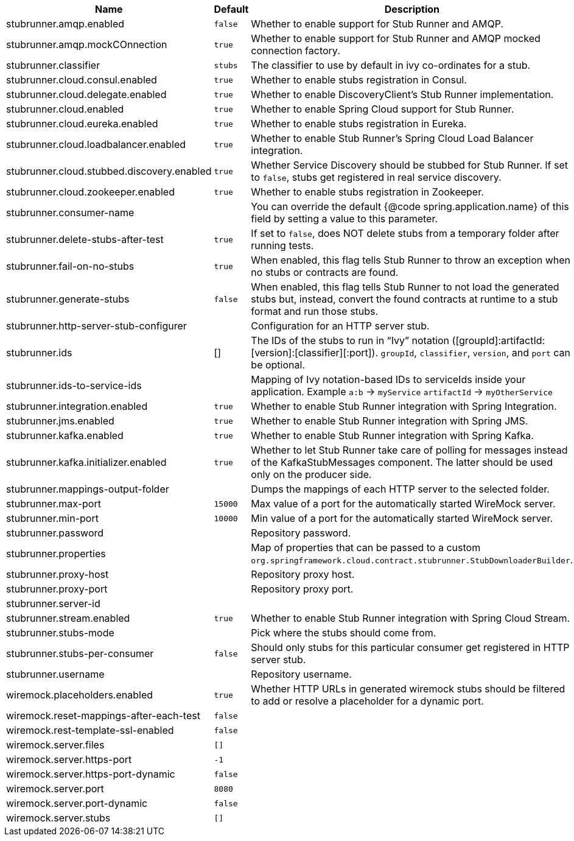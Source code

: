 |===
|Name | Default | Description

|stubrunner.amqp.enabled | `false` | Whether to enable support for Stub Runner and AMQP.
|stubrunner.amqp.mockCOnnection | `true` | Whether to enable support for Stub Runner and AMQP mocked connection factory.
|stubrunner.classifier | `stubs` | The classifier to use by default in ivy co-ordinates for a stub.
|stubrunner.cloud.consul.enabled | `true` | Whether to enable stubs registration in Consul.
|stubrunner.cloud.delegate.enabled | `true` | Whether to enable DiscoveryClient's Stub Runner implementation.
|stubrunner.cloud.enabled | `true` | Whether to enable Spring Cloud support for Stub Runner.
|stubrunner.cloud.eureka.enabled | `true` | Whether to enable stubs registration in Eureka.
|stubrunner.cloud.loadbalancer.enabled | `true` | Whether to enable Stub Runner's Spring Cloud Load Balancer integration.
|stubrunner.cloud.stubbed.discovery.enabled | `true` | Whether Service Discovery should be stubbed for Stub Runner. If set to `false`, stubs get registered in real service discovery.
|stubrunner.cloud.zookeeper.enabled | `true` | Whether to enable stubs registration in Zookeeper.
|stubrunner.consumer-name |  | You can override the default {@code spring.application.name} of this field by setting a value to this parameter.
|stubrunner.delete-stubs-after-test | `true` | If set to `false`, does NOT delete stubs from a temporary folder after running tests.
|stubrunner.fail-on-no-stubs | `true` | When enabled, this flag tells Stub Runner to throw an exception when no stubs or contracts are found.
|stubrunner.generate-stubs | `false` | When enabled, this flag tells Stub Runner to not load the generated stubs but, instead, convert the found contracts at runtime to a stub format and run those stubs.
|stubrunner.http-server-stub-configurer |  | Configuration for an HTTP server stub.
|stubrunner.ids | [] | The IDs of the stubs to run in "`Ivy`" notation ([groupId]:artifactId:[version]:[classifier][:port]). `groupId`, `classifier`, `version`, and `port` can be optional.
|stubrunner.ids-to-service-ids |  | Mapping of Ivy notation-based IDs to serviceIds inside your application. Example `a:b` -> `myService` `artifactId` -> `myOtherService`
|stubrunner.integration.enabled | `true` | Whether to enable Stub Runner integration with Spring Integration.
|stubrunner.jms.enabled | `true` | Whether to enable Stub Runner integration with Spring JMS.
|stubrunner.kafka.enabled | `true` | Whether to enable Stub Runner integration with Spring Kafka.
|stubrunner.kafka.initializer.enabled | `true` | Whether to let Stub Runner take care of polling for messages instead of the KafkaStubMessages component. The latter should be used only on the producer side.
|stubrunner.mappings-output-folder |  | Dumps the mappings of each HTTP server to the selected folder.
|stubrunner.max-port | `15000` | Max value of a port for the automatically started WireMock server.
|stubrunner.min-port | `10000` | Min value of a port for the automatically started WireMock server.
|stubrunner.password |  | Repository password.
|stubrunner.properties |  | Map of properties that can be passed to a custom  `org.springframework.cloud.contract.stubrunner.StubDownloaderBuilder`.
|stubrunner.proxy-host |  | Repository proxy host.
|stubrunner.proxy-port |  | Repository proxy port.
|stubrunner.server-id |  |
|stubrunner.stream.enabled | `true` | Whether to enable Stub Runner integration with Spring Cloud Stream.
|stubrunner.stubs-mode |  | Pick where the stubs should come from.
|stubrunner.stubs-per-consumer | `false` | Should only stubs for this particular consumer get registered in HTTP server stub.
|stubrunner.username |  | Repository username.
|wiremock.placeholders.enabled | `true` | Whether HTTP URLs in generated wiremock stubs should be filtered to add or resolve a placeholder for a dynamic port.
|wiremock.reset-mappings-after-each-test | `false` |
|wiremock.rest-template-ssl-enabled | `false` |
|wiremock.server.files | `[]` | 
|wiremock.server.https-port | `-1` |
|wiremock.server.https-port-dynamic | `false` |
|wiremock.server.port | `8080` |
|wiremock.server.port-dynamic | `false` |
|wiremock.server.stubs | `[]` |

|===
